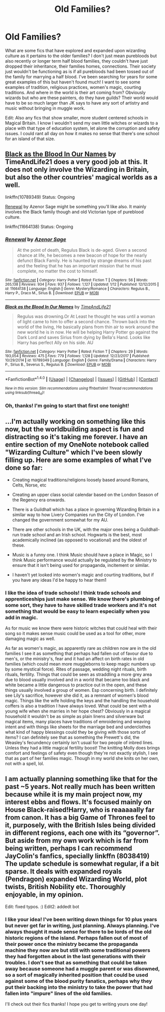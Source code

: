 #+TITLE: Old Families?

* Old Families?
:PROPERTIES:
:Author: haegtessa
:Score: 6
:DateUnix: 1517185388.0
:DateShort: 2018-Jan-29
:END:
What are some fics that have explored and expanded upon wizarding culture as it pertains to the older families? I don't just mean purebloods but also recently or longer term half blood families, they couldn't have just dropped their inheritance, their families homes, connections. Their society just wouldn't be functioning as is if all purebloods had been tossed out of the family for marrying a half blood. I've been searching for years for some great examples of this but haven't found much! I want to see some examples of tradition, religious practices, women's magic, courting traditions. And where in the world is their art coming from? Obviously wizards but who are these painters, do they have guilds? Their world would have to be so much larger than JK says to have any sort of artistry and music without bringing in muggle work.

Edit: Also any fics that show smaller, more student centered schools in Magical Britain. I know I wouldn't send my own little witches or wizards to a place with that type of education system, let alone the corruption and safety issues. I could rant all day on how it makes no sense that there's one school for an island of that size.


** [[https://www.fanfiction.net/s/10789349/1/Black-as-the-Blood-In-Our-Names][Black as the Blood In Our Names]] by TimeAndLife21 does a very good job at this. It does not only involve the Wizarding in Britain, but also the other countries' magical worlds as a well.

linkffn(10789349) Status: Ongoing

[[https://www.fanfiction.net/s/11664138/1/Renewal][Renewal]] by Azenor Sage might be something you'll like also. It mainly involves the Black family though and old Victorian type of pureblood culture.

linkffn(11664138) Status: Ongoing
:PROPERTIES:
:Author: FairyRave
:Score: 3
:DateUnix: 1517205950.0
:DateShort: 2018-Jan-29
:END:

*** [[http://www.fanfiction.net/s/11664138/1/][*/Renewal/*]] by [[https://www.fanfiction.net/u/7150984/Azenor-Sage][/Azenor Sage/]]

#+begin_quote
  At the point of death, Regulus Black is de-aged. Given a second chance at life, he becomes a new beacon of hope for the nearly defunct Black Family. He is haunted by strange dreams of his past and the feeling that he has an important mission that he must complete, no matter the cost to himself.
#+end_quote

^{/Site/: [[http://www.fanfiction.net/][fanfiction.net]] *|* /Category/: Harry Potter *|* /Rated/: Fiction T *|* /Chapters/: 56 *|* /Words/: 265,138 *|* /Reviews/: 934 *|* /Favs/: 937 *|* /Follows/: 1,127 *|* /Updated/: 1/12 *|* /Published/: 12/12/2015 *|* /id/: 11664138 *|* /Language/: English *|* /Genre/: Mystery/Romance *|* /Characters/: Regulus B., Harry P., Draco M., Sirius B. *|* /Download/: [[http://www.ff2ebook.com/old/ffn-bot/index.php?id=11664138&source=ff&filetype=epub][EPUB]] or [[http://www.ff2ebook.com/old/ffn-bot/index.php?id=11664138&source=ff&filetype=mobi][MOBI]]}

--------------

[[http://www.fanfiction.net/s/10789349/1/][*/Black as the Blood In Our Names/*]] by [[https://www.fanfiction.net/u/1513466/TimeAndLife21][/TimeAndLife21/]]

#+begin_quote
  Regulus was drowning.Or At Least he thought he was until a woman of light came to him to offer a second chance. Thrown back into the world of the living, He basically plans from thin air to work around the new world he is in now. He will be helping Harry Potter go against the Dark Lord and saves Sirius from dying by Bella's Hand. Looks like Harry has perfect Ally on his side. AU
#+end_quote

^{/Site/: [[http://www.fanfiction.net/][fanfiction.net]] *|* /Category/: Harry Potter *|* /Rated/: Fiction T *|* /Chapters/: 29 *|* /Words/: 193,054 *|* /Reviews/: 475 *|* /Favs/: 779 *|* /Follows/: 1,128 *|* /Updated/: 12/23/2017 *|* /Published/: 10/29/2014 *|* /id/: 10789349 *|* /Language/: English *|* /Genre/: Family/Drama *|* /Characters/: Harry P., Sirius B., Severus S., Regulus B. *|* /Download/: [[http://www.ff2ebook.com/old/ffn-bot/index.php?id=10789349&source=ff&filetype=epub][EPUB]] or [[http://www.ff2ebook.com/old/ffn-bot/index.php?id=10789349&source=ff&filetype=mobi][MOBI]]}

--------------

*FanfictionBot*^{1.4.0} *|* [[[https://github.com/tusing/reddit-ffn-bot/wiki/Usage][Usage]]] | [[[https://github.com/tusing/reddit-ffn-bot/wiki/Changelog][Changelog]]] | [[[https://github.com/tusing/reddit-ffn-bot/issues/][Issues]]] | [[[https://github.com/tusing/reddit-ffn-bot/][GitHub]]] | [[[https://www.reddit.com/message/compose?to=tusing][Contact]]]

^{/New in this version: Slim recommendations using/ ffnbot!slim! /Thread recommendations using/ linksub(thread_id)!}
:PROPERTIES:
:Author: FanfictionBot
:Score: 1
:DateUnix: 1517205967.0
:DateShort: 2018-Jan-29
:END:


*** Oh, thanks! I'm going to start that first one tonight!
:PROPERTIES:
:Author: haegtessa
:Score: 1
:DateUnix: 1518406500.0
:DateShort: 2018-Feb-12
:END:


** ...I'm actually working on something like this now, but the worldbuilding aspect is fun and distracting so it's taking me forever. I have an entire section of my OneNote notebook called "Wizarding Culture" which I've been slowly filling up. Here are some examples of what I've done so far:

- Creating magical traditions/religions loosely based around Romans, Celts, Norse, etc

- Creating an upper class social calendar based on the London Season of the Regency era onwards.

- There is a Guildhall which has a place in governing Wizarding Britain in a similar way to how Livery Companies run the City of London. I've changed the government somewhat for my AU.

- There are other schools in the UK, with the major ones being a Guildhall-run trade school and an Irish school. Hogwarts is the best, most academically inclined (as opposed to vocational) and the oldest of these.

- Music is a funny one. I think Music should have a place in Magic, so I think Music performance would actually be regulated by the Ministry to ensure that it isn't being used for propaganda, incitement or similar.

- I haven't yet looked into women's magic and courting traditions, but if you have any ideas I'd be happy to hear them1
:PROPERTIES:
:Author: SteamAngel
:Score: 3
:DateUnix: 1517218494.0
:DateShort: 2018-Jan-29
:END:

*** I like the idea of trade schools! I think trade schools and apprenticeships just make sense. We know there's plumbing of some sort, they have to have skilled trade workers and it's not something that would be easy to learn especially when you add in magic.

As for music we know there were historic witches that could heal with their song so it makes sense music could be used as a tool for other, more damaging magic as well.

As far as women's magic, as apparently rare as children now are in the old families I see it as something that perhaps had fallen out of favour due to men's, or the ministry's, fear and it had an affect on birth rates in old families (which could mean more muggleborns to keep magic numbers up by some mystical force). Rites of passage, wedding night rituals, birth rituals, fertility. Things that could be seen as straddling a more grey area due to blood usually involved and in a world that became too black and white became a little dangerous to practice out in the open, and these things usually involved a group of women. Esp concerning birth. I definitely see Lily's sacrifice, however she did it, as a remnant of women's blood magic. Things like the wife holding the keys and the handling the household coffers is also a tradition I have always loved. What could be sent with a young wife when she marries in her hope chest? Obviously in a magical household it wouldn't be as simple as plain linens and silverware but magical items, many places have traditions of emroidering and weaving intent and with things like sheets for the marriage bed and underclothes what kind of happy blessings could they be giving with those sorts of items? I can definitely see that as something the Prewett's did, the Weasley's fecundency certainly isn't usual for two people of inbred lines. Unless they had a little magical fertility boost! The knitting Molly does brings comfort and feelings of safety even though they're not exactly stylish, I see that as part of her families magic. Though in my world she knits on her own, not with a spell, lol.
:PROPERTIES:
:Author: haegtessa
:Score: 2
:DateUnix: 1518406429.0
:DateShort: 2018-Feb-12
:END:


** I am actually planning something like that for the past ~5 years. Not really much has been written because while it is my main project now, my interest ebbs and flows. It's focused mainly on House Black-raised!Harry, who is reaaaaally far from canon. It has a big Game of Thrones feel to it, purposely, with the British Isles being divided in different regions, each one with its “governor”. But aside from my own work which is far from being written, perhaps I can recommend JayColin's fanfics, specially linkffn (8038419) The update schedule is somewhat regular, if a bit sparse. It deals with expanded royals (Pendragon) expanded Wizarding World, plot twists, British Nobility etc. Thoroughly enjoyable, in my opinion.

Edit: fixed typos. :) Edit2: addedt bot
:PROPERTIES:
:Author: Paul_C_Leigh
:Score: 2
:DateUnix: 1517518417.0
:DateShort: 2018-Feb-02
:END:

*** I like your idea! I've been writing down things for 10 plus years but never get far in writing, just planning. Always planning. I've always thought it made sense for there to be lords of the old historic regions of the island. Perhaps fallen out of most of their power once the ministry became the propaganda machine they now are but still with some traditional powers they had forgotten about in the last generations with their troubles. I don't see that as something that could be taken away because someone had a muggle parent or was disowned, so a sort of magically inherited position that could be used against some of the blood purity fanatics, perhaps why they put their backing into the ministry to take the power that had fallen into "impure" lines of the old families.

I'll check out their fics thanks! I hope you get to writing yours one day!
:PROPERTIES:
:Author: haegtessa
:Score: 1
:DateUnix: 1518405023.0
:DateShort: 2018-Feb-12
:END:
